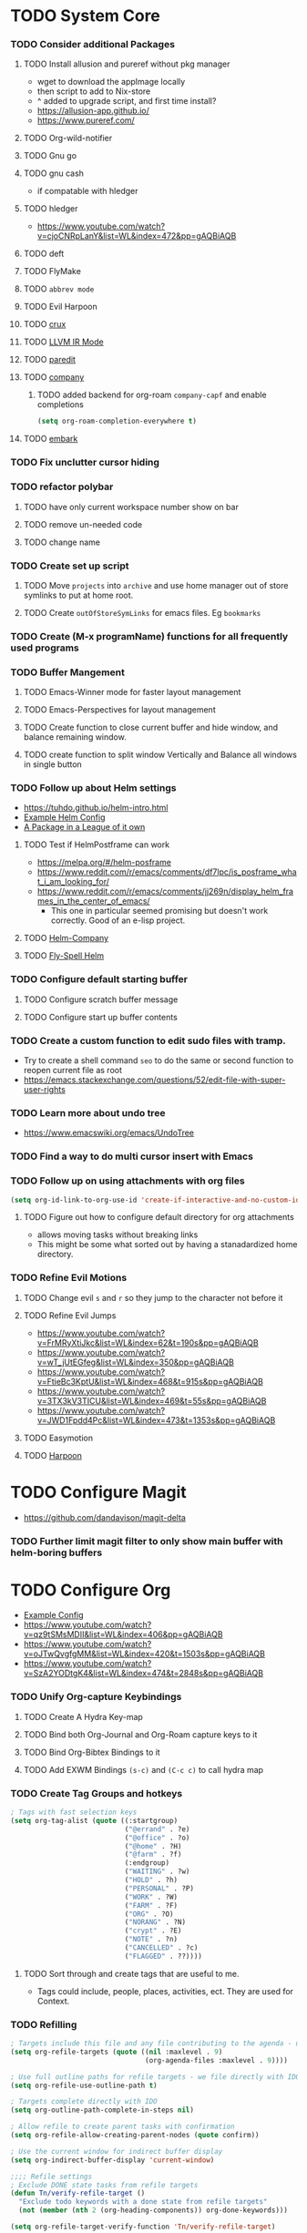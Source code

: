 * TODO System Core
*** TODO Consider additional Packages
***** TODO Install allusion and pureref without pkg manager
- wget to download the appImage locally
- then script to add to Nix-store
- ^ added to upgrade script, and first time install?
- https://allusion-app.github.io/
- https://www.pureref.com/
***** TODO Org-wild-notifier
***** TODO Gnu go
***** TODO gnu cash
- if compatable with hledger
***** TODO hledger
- https://www.youtube.com/watch?v=cjoCNRpLanY&list=WL&index=472&pp=gAQBiAQB
***** TODO deft
***** TODO FlyMake
***** TODO ~abbrev mode~
***** TODO Evil Harpoon
***** TODO [[https://github.com/bbatsov/crux][crux]]
***** TODO [[https://github.com/nverno/llvm-mode][LLVM IR Mode]]
***** TODO [[https://melpa.org/#/paredit][paredit]]
***** TODO [[https://melpa.org/#/company][company]]
********* TODO added backend for org-roam =company-capf= and enable completions

#+begin_src emacs-lisp
(setq org-roam-completion-everywhere t)
#+end_src
***** TODO [[https://github.com/oantolin/embark][embark]]
*** TODO Fix unclutter cursor hiding
*** TODO refactor polybar
***** TODO have only current workspace number show on bar
***** TODO remove un-needed code
***** TODO change name
*** TODO Create set up script
***** TODO Move ~projects~ into ~archive~ and use home manager out of store symlinks to put at home root.
***** TODO Create =outOfStoreSymLinks= for emacs files. Eg =bookmarks=
*** TODO Create (M-x programName) functions for all frequently used programs
*** TODO Buffer Mangement
***** TODO Emacs-Winner mode for faster layout management
***** TODO Emacs-Perspectives for layout management
***** TODO Create function to close current buffer and hide window, and balance remaining window.
***** TODO create function to split window Vertically and Balance all windows in single button
*** TODO Follow up about Helm settings
- https://tuhdo.github.io/helm-intro.html
- [[https://github.com/thierryvolpiatto/emacs-config/blob/main/init-helm.el][Example Helm Config]]
- [[https://tuhdo.github.io/helm-intro.html][A Package in a League of it own]]
***** TODO Test if HelmPostframe can work
- https://melpa.org/#/helm-posframe
- https://www.reddit.com/r/emacs/comments/df7lpc/is_posframe_what_i_am_looking_for/
- https://www.reddit.com/r/emacs/comments/jj269n/display_helm_frames_in_the_center_of_emacs/
  - This one in particular seemed promising but doesn't work correctly. Good of an e-lisp project.
***** TODO [[https://melpa.org/#/helm-company][Helm-Company]]
***** TODO [[https://melpa.org/#/flyspell-correct-helm][Fly-Spell Helm]]
*** TODO Configure default starting buffer
***** TODO Configure scratch buffer message
***** TODO Configure start up buffer contents
*** TODO Create a custom function to edit sudo files with tramp.
- Try to create a shell command =seo= to do the same or second function to reopen current file as root
- [[https://emacs.stackexchange.com/questions/52/edit-file-with-super-user-rights]]
*** TODO Learn more about undo tree
- https://www.emacswiki.org/emacs/UndoTree
*** TODO Find a way to do multi cursor insert with Emacs
*** TODO Follow up on using attachments with org files
#+begin_src emacs-lisp
(setq org-id-link-to-org-use-id 'create-if-interactive-and-no-custom-id)
#+end_src
***** TODO Figure out how to configure default directory for org attachments
- allows moving tasks without breaking links
- This might be some what sorted out by having a stanadardized home directory.
*** TODO Refine Evil Motions
***** TODO Change evil ~s~ and ~r~ so they jump to the character not before it
***** TODO Refine Evil Jumps
- https://www.youtube.com/watch?v=FrMRyXtiJkc&list=WL&index=62&t=190s&pp=gAQBiAQB
- https://www.youtube.com/watch?v=wT_jUtEGfeg&list=WL&index=350&pp=gAQBiAQB
- https://www.youtube.com/watch?v=FtieBc3KptU&list=WL&index=468&t=915s&pp=gAQBiAQB
- https://www.youtube.com/watch?v=3TX3kV3TICU&list=WL&index=469&t=55s&pp=gAQBiAQB
- https://www.youtube.com/watch?v=JWD1Fpdd4Pc&list=WL&index=473&t=1353s&pp=gAQBiAQB
***** TODO Easymotion
***** TODO [[https://github.com/otavioschwanck/harpoon.el][Harpoon]]
* TODO Configure Magit
- https://github.com/dandavison/magit-delta
*** TODO Further limit magit filter to only show main buffer with helm-boring buffers
* TODO Configure Org
- [[https://hugocisneros.com/org-config/][Example Config]]
- https://www.youtube.com/watch?v=qz9tSMsMDII&list=WL&index=406&pp=gAQBiAQB
- https://www.youtube.com/watch?v=oJTwQvgfgMM&list=WL&index=420&t=1503s&pp=gAQBiAQB
- https://www.youtube.com/watch?v=SzA2YODtgK4&list=WL&index=474&t=2848s&pp=gAQBiAQB
*** TODO Unify Org-capture Keybindings
***** TODO Create A Hydra Key-map
***** TODO Bind both Org-Journal and Org-Roam capture keys to it
***** TODO Bind Org-Bibtex Bindings to it
***** TODO Add EXWM Bindings =(s-c)= and =(C-c c)= to call hydra map
*** TODO Create Tag Groups and hotkeys
#+begin_src emacs-lisp
; Tags with fast selection keys
(setq org-tag-alist (quote ((:startgroup)
                            ("@errand" . ?e)
                            ("@office" . ?o)
                            ("@home" . ?H)
                            ("@farm" . ?f)
                            (:endgroup)
                            ("WAITING" . ?w)
                            ("HOLD" . ?h)
                            ("PERSONAL" . ?P)
                            ("WORK" . ?W)
                            ("FARM" . ?F)
                            ("ORG" . ?O)
                            ("NORANG" . ?N)
                            ("crypt" . ?E)
                            ("NOTE" . ?n)
                            ("CANCELLED" . ?c)
                            ("FLAGGED" . ??))))
#+end_src
**** TODO Sort through and create tags that are useful to me.
- Tags could include, people, places, activities, ect. They are used for Context.
*** TODO Refilling
#+begin_src emacs-lisp
; Targets include this file and any file contributing to the agenda - up to 9 levels deep
(setq org-refile-targets (quote ((nil :maxlevel . 9)
                                 (org-agenda-files :maxlevel . 9))))

; Use full outline paths for refile targets - we file directly with IDO
(setq org-refile-use-outline-path t)

; Targets complete directly with IDO
(setq org-outline-path-complete-in-steps nil)

; Allow refile to create parent tasks with confirmation
(setq org-refile-allow-creating-parent-nodes (quote confirm))

; Use the current window for indirect buffer display
(setq org-indirect-buffer-display 'current-window)

;;;; Refile settings
; Exclude DONE state tasks from refile targets
(defun Tn/verify-refile-target ()
  "Exclude todo keywords with a done state from refile targets"
  (not (member (nth 2 (org-heading-components)) org-done-keywords)))

(setq org-refile-target-verify-function 'Tn/verify-refile-target)
#+end_src
**** TODO Create evil normal mode map for org task
***** TODO Copy and Refile
****** TODO Confirm wether state changes are shared across all copies of a heading
******* TODO If not, create tag to exclude non current daily node todos from agenda
- I think I already have something done for this wich uses tags to mark roam node so be included. So I should only need to set something up to remove it form non active node.
***** TODO Confirm what ~org-indirect-buffer-display~ does.
*** TODO Clean up empty Clock Drawers
#+begin_src emacs-lisp
;; Remove empty LOGBOOK drawers on clock out
(defun Tn/remove-empty-drawer-on-clock-out ()
  (interactive)
  (save-excursion
    (beginning-of-line 0)
    (org-remove-empty-drawer-at "LOGBOOK" (point))))

(add-hook 'org-clock-out-hook 'Tn/remove-empty-drawer-on-clock-out 'append)
#+end_src
*** TODO Org capture settings
#+begin_src emacs-lisp
(setq org-directory "~/Grimoire")
(setq org-default-notes-file "~/git/org/refile.org")

;; Capture templates for: TODO tasks, Notes, appointments, phone calls, meetings, and org-protocol
(setq org-capture-templates
      (quote (("t" "todo" entry (file "~/git/org/refile.org")
               "* TODO %?\n%U\n%a\n" :clock-in t :clock-resume t)
              ("r" "respond" entry (file "~/git/org/refile.org")
               "* NEXT Respond to %:from on %:subject\nSCHEDULED: %t\n%U\n%a\n" :clock-in t :clock-resume t :immediate-finish t)
              ("n" "note" entry (file "~/git/org/refile.org")
               "* %? :NOTE:\n%U\n%a\n" :clock-in t :clock-resume t)
              ("j" "Journal" entry (file+datetree "~/git/org/diary.org")
               "* %?\n%U\n" :clock-in t :clock-resume t)
              ("w" "org-protocol" entry (file "~/git/org/refile.org")
               "* TODO Review %c\n%U\n" :immediate-finish t)
              ("m" "Meeting" entry (file "~/git/org/refile.org")
               "* MEETING with %? :MEETING:\n%U" :clock-in t :clock-resume t)
              ("p" "Phone call" entry (file "~/git/org/refile.org")
               "* PHONE %? :PHONE:\n%U" :clock-in t :clock-resume t)
              ("h" "Habit" entry (file "~/git/org/refile.org")
               "* NEXT %?\n%U\n%a\nSCHEDULED: %(format-time-string \"%<<%Y-%m-%d %a .+1d/3d>>\")\n:PROPERTIES:\n:STYLE: habit\n:REPEAT_TO_STATE: NEXT\n:END:\n"))))
#+end_src
**** TODO Decide if org-file is needed
**** TODO sort through capture templates to customize for my use
**** TODO Integrate current eating capture templates with this
***** TODO Possibly create a better template including tables for macros
*** TODO Enable Modules
#+begin_src emacs-lisp
; Enable habit tracking (and a bunch of other modules)
(setq org-modules (quote (org-bbdb
                          org-bibtex
                          org-crypt
                          org-gnus
                          org-id
                          org-info
                          org-jsinfo
                          org-habit
                          org-inlinetask
                          org-irc
                          org-mew
                          org-mhe
                          org-protocol
                          org-rmail
                          org-vm
                          org-wl
                          org-w3m)))
#+end_src
**** TODO Sort modules to find useful ones
*** TODO Org Babel Export
#+begin_src emacs-list
(setq org-ditaa-jar-path "~/git/org-mode/contrib/scripts/ditaa.jar")
(setq org-plantuml-jar-path "~/java/plantuml.jar")

(add-hook 'org-babel-after-execute-hook 'bh/display-inline-images 'append)

; Make babel results blocks lowercase
(setq org-babel-results-keyword "results")

(defun bh/display-inline-images ()
  (condition-case nil
      (org-display-inline-images)
    (error nil)))

(org-babel-do-load-languages
 (quote org-babel-load-languages)
 (quote ((emacs-lisp . t)
         (dot . t)
         (ditaa . t)
         (R . t)
         (python . t)
         (ruby . t)
         (gnuplot . t)
         (clojure . t)
         (sh . t)
         (ledger . t)
         (org . t)
         (plantuml . t)
         (latex . t))))

; Do not prompt to confirm evaluation
; This may be dangerous - make sure you understand the consequences
; of setting this -- see the docstring for details
(setq org-confirm-babel-evaluate nil)

; Use fundamental mode when editing plantuml blocks with C-c '
(add-to-list 'org-src-lang-modes (quote ("plantuml" . fundamental)))
#+end_src
**** TODO Update paths
**** TODO Update Namespaces
**** TODO Install system packages
***** TODO graphviz
- [[https://www.graphviz.org/docs/layouts/][Graphviz Manual]]
***** TODO PlantUML
***** TODO ~bluez~
*** TODO Add ledger language to org babel
*** TODO Figure out how to integrate with phone
**** TODO Figure out if this is needed.
#+begin_src emacs-lisp
;; Don't enable this because it breaks access to emacs from my Android phone
(setq org-startup-with-inline-images nil)
#+end_src
**** TODO Orgzly to access todos from phone
**** TODO Find a way to take voice notes and transcribe them into plain text
*** TODO Add Support for images in org-mode
- https://emacs.stackexchange.com/questions/42281/org-mode-is-it-possible-to-display-online-images
- https://github.com/abo-abo/org-download
- https://org-roam.discourse.group/t/is-there-a-solution-for-images-organization-in-org-roam/925
*** TODO Configure Org-Agenda
- https://redgreenrepeat.com/2021/04/09/org-mode-agenda-getting-started-scheduled-items-and-todos/
***** TODO Agenda Displays
#+begin_src emacs-lisp
;; Do not dim blocked tasks
(setq org-agenda-dim-blocked-tasks nil)

;; Compact the block agenda view
(setq org-agenda-compact-blocks t)

;; Custom agenda command definitions
(setq org-agenda-custom-commands
      (quote (("N" "Notes" tags "NOTE"
               ((org-agenda-overriding-header "Notes")
                (org-tags-match-list-sublevels t)))
              ("h" "Habits" tags-todo "STYLE=\"habit\""
               ((org-agenda-overriding-header "Habits")
                (org-agenda-sorting-strategy
                 '(todo-state-down effort-up category-keep))))
              (" " "Agenda"
               ((agenda "" nil)
                (tags "REFILE"
                      ((org-agenda-overriding-header "Tasks to Refile")
                       (org-tags-match-list-sublevels nil)))
                (tags-todo "-CANCELLED/!"
                           ((org-agenda-overriding-header "Stuck Projects")
                            (org-agenda-skip-function 'bh/skip-non-stuck-projects)
                            (org-agenda-sorting-strategy
                             '(category-keep))))
                (tags-todo "-HOLD-CANCELLED/!"
                           ((org-agenda-overriding-header "Projects")
                            (org-agenda-skip-function 'bh/skip-non-projects)
                            (org-tags-match-list-sublevels 'indented)
                            (org-agenda-sorting-strategy
                             '(category-keep))))
                (tags-todo "-CANCELLED/!NEXT"
                           ((org-agenda-overriding-header (concat "Project Next Tasks"
                                                                  (if bh/hide-scheduled-and-waiting-next-tasks
                                                                      ""
                                                                    " (including WAITING and SCHEDULED tasks)")))
                            (org-agenda-skip-function 'bh/skip-projects-and-habits-and-single-tasks)
                            (org-tags-match-list-sublevels t)
                            (org-agenda-todo-ignore-scheduled bh/hide-scheduled-and-waiting-next-tasks)
                            (org-agenda-todo-ignore-deadlines bh/hide-scheduled-and-waiting-next-tasks)
                            (org-agenda-todo-ignore-with-date bh/hide-scheduled-and-waiting-next-tasks)
                            (org-agenda-sorting-strategy
                             '(todo-state-down effort-up category-keep))))
                (tags-todo "-REFILE-CANCELLED-WAITING-HOLD/!"
                           ((org-agenda-overriding-header (concat "Project Subtasks"
                                                                  (if bh/hide-scheduled-and-waiting-next-tasks
                                                                      ""
                                                                    " (including WAITING and SCHEDULED tasks)")))
                            (org-agenda-skip-function 'bh/skip-non-project-tasks)
                            (org-agenda-todo-ignore-scheduled bh/hide-scheduled-and-waiting-next-tasks)
                            (org-agenda-todo-ignore-deadlines bh/hide-scheduled-and-waiting-next-tasks)
                            (org-agenda-todo-ignore-with-date bh/hide-scheduled-and-waiting-next-tasks)
                            (org-agenda-sorting-strategy
                             '(category-keep))))
                (tags-todo "-REFILE-CANCELLED-WAITING-HOLD/!"
                           ((org-agenda-overriding-header (concat "Standalone Tasks"
                                                                  (if bh/hide-scheduled-and-waiting-next-tasks
                                                                      ""
                                                                    " (including WAITING and SCHEDULED tasks)")))
                            (org-agenda-skip-function 'bh/skip-project-tasks)
                            (org-agenda-todo-ignore-scheduled bh/hide-scheduled-and-waiting-next-tasks)
                            (org-agenda-todo-ignore-deadlines bh/hide-scheduled-and-waiting-next-tasks)
                            (org-agenda-todo-ignore-with-date bh/hide-scheduled-and-waiting-next-tasks)
                            (org-agenda-sorting-strategy
                             '(category-keep))))
                (tags-todo "-CANCELLED+WAITING|HOLD/!"
                           ((org-agenda-overriding-header (concat "Waiting and Postponed Tasks"
                                                                  (if bh/hide-scheduled-and-waiting-next-tasks
                                                                      ""
                                                                    " (including WAITING and SCHEDULED tasks)")))
                            (org-agenda-skip-function 'bh/skip-non-tasks)
                            (org-tags-match-list-sublevels nil)
                            (org-agenda-todo-ignore-scheduled bh/hide-scheduled-and-waiting-next-tasks)
                            (org-agenda-todo-ignore-deadlines bh/hide-scheduled-and-waiting-next-tasks)))
                (tags "-REFILE/"
                      ((org-agenda-overriding-header "Tasks to Archive")
                       (org-agenda-skip-function 'bh/skip-non-archivable-tasks)
                       (org-tags-match-list-sublevels nil))))
               nil))))
#+end_src
******* TODO Update this to match custom templates
******* TODO update function namespaces
***** TODO Agenda Filtering Based on tags
#+begin_src emacs-lisp
(defun bh/org-auto-exclude-function (tag)
  "Automatic task exclusion in the agenda with / RET"
  (and (cond
        ((string= tag "hold")
         t)
        ((string= tag "farm")
         t))
       (concat "-" tag)))

(setq org-agenda-auto-exclude-function 'bh/org-auto-exclude-function)
#+end_src
******* TODO Replace ~farm~ with one or more custom tags to be selectively excluded from org agenda
***** TODO Org Clocking
#+begin_src emacs-lisp
;; Resume clocking task when emacs is restarted
(org-clock-persistence-insinuate)
;;
;; Show lot of clocking history so it's easy to pick items off the C-F11 list
(setq org-clock-history-length 23)
;; Resume clocking task on clock-in if the clock is open
(setq org-clock-in-resume t)
;; Change tasks to NEXT when clocking in
(setq org-clock-in-switch-to-state 'bh/clock-in-to-next)
;; Separate drawers for clocking and logs
(setq org-drawers (quote ("PROPERTIES" "LOGBOOK")))
;; Save clock data and state changes and notes in the LOGBOOK drawer
(setq org-clock-into-drawer t)
;; Sometimes I change tasks I'm clocking quickly - this removes clocked tasks with 0:00 duration
(setq org-clock-out-remove-zero-time-clocks t)
;; Clock out when moving task to a done state
(setq org-clock-out-when-done t)
;; Save the running clock and all clock history when exiting Emacs, load it on startup
(setq org-clock-persist t)
;; Do not prompt to resume an active clock
(setq org-clock-persist-query-resume nil)
;; Enable auto clock resolution for finding open clocks
(setq org-clock-auto-clock-resolution (quote when-no-clock-is-running))
;; Include current clocking task in clock reports
(setq org-clock-report-include-clocking-task t)

(setq bh/keep-clock-running nil)

;; Change this to Active
(defun bh/clock-in-to-next (kw)
  "Switch a task from TODO to NEXT when clocking in.
Skips capture tasks, projects, and subprojects.
Switch projects and subprojects from NEXT back to TODO"
  (when (not (and (boundp 'org-capture-mode) org-capture-mode))
    (cond
     ((and (member (org-get-todo-state) (list "TODO"))
           (bh/is-task-p))
      "NEXT")
     ((and (member (org-get-todo-state) (list "NEXT"))
           (bh/is-project-p))
      "TODO"))))

(defun bh/find-project-task ()
  "Move point to the parent (project) task if any"
  (save-restriction
    (widen)
    (let ((parent-task (save-excursion (org-back-to-heading 'invisible-ok) (point))))
      (while (org-up-heading-safe)
        (when (member (nth 2 (org-heading-components)) org-todo-keywords-1)
          (setq parent-task (point))))
      (goto-char parent-task)
      parent-task)))

(defun bh/punch-in (arg)
  "Start continuous clocking and set the default task to the
selected task.  If no task is selected set the Organization task
as the default task."
  (interactive "p")
  (setq bh/keep-clock-running t)
  (if (equal major-mode 'org-agenda-mode)
      ;;
      ;; We're in the agenda
      ;;
      (let* ((marker (org-get-at-bol 'org-hd-marker))
             (tags (org-with-point-at marker (org-get-tags-at))))
        (if (and (eq arg 4) tags)
            (org-agenda-clock-in '(16))
          (bh/clock-in-organization-task-as-default)))
    ;;
    ;; We are not in the agenda
    ;;
    (save-restriction
      (widen)
      ; Find the tags on the current task
      (if (and (equal major-mode 'org-mode) (not (org-before-first-heading-p)) (eq arg 4))
          (org-clock-in '(16))
        (bh/clock-in-organization-task-as-default)))))

(defun bh/punch-out ()
  (interactive)
  (setq bh/keep-clock-running nil)
  (when (org-clock-is-active)
    (org-clock-out))
  (org-agenda-remove-restriction-lock))

(defun bh/clock-in-default-task ()
  (save-excursion
    (org-with-point-at org-clock-default-task
      (org-clock-in))))

(defun bh/clock-in-parent-task ()
  "Move point to the parent (project) task if any and clock in"
  (let ((parent-task))
    (save-excursion
      (save-restriction
        (widen)
        (while (and (not parent-task) (org-up-heading-safe))
          (when (member (nth 2 (org-heading-components)) org-todo-keywords-1)
            (setq parent-task (point))))
        (if parent-task
            (org-with-point-at parent-task
              (org-clock-in))
          (when bh/keep-clock-running
            (bh/clock-in-default-task)))))))

(defvar bh/organization-task-id "eb155a82-92b2-4f25-a3c6-0304591af2f9")

(defun bh/clock-in-organization-task-as-default ()
  (interactive)
  (org-with-point-at (org-id-find bh/organization-task-id 'marker)
    (org-clock-in '(16))))

(defun bh/clock-out-maybe ()
  (when (and bh/keep-clock-running
             (not org-clock-clocking-in)
             (marker-buffer org-clock-default-task)
             (not org-clock-resolving-clocks-due-to-idleness))
    (bh/clock-in-parent-task)))

(add-hook 'org-clock-out-hook 'bh/clock-out-maybe 'append)
#+end_src
***** TODO Fix Namespaces
#+begin_src emacs-lisp
(require 'org-id)
(defun bh/clock-in-task-by-id (id)
  "Clock in a task by id"
  (org-with-point-at (org-id-find id 'marker)
    (org-clock-in nil)))

(defun bh/clock-in-last-task (arg)
  "Clock in the interrupted task if there is one
Skip the default task and get the next one.
A prefix arg forces clock in of the default task."
  (interactive "p")
  (let ((clock-in-to-task
         (cond
          ((eq arg 4) org-clock-default-task)
          ((and (org-clock-is-active)
                (equal org-clock-default-task (cadr org-clock-history)))
           (caddr org-clock-history))
          ((org-clock-is-active) (cadr org-clock-history))
          ((equal org-clock-default-task (car org-clock-history)) (cadr org-clock-history))
          (t (car org-clock-history)))))
    (widen)
    (org-with-point-at clock-in-to-task
      (org-clock-in nil))))
#+end_src
******* TODO Find out if clock in id is usefull
******* TODO Fix Namespaces
******* TODO Create ~(s-t)~ time tracking hydra?
***** TODO Log Time in discrete minute intervals
#+begin_src emacs-lisp
(setq org-time-stamp-rounding-minutes (quote (1 1)))
#+end_src
***** TODO Log time consistency check
#+begin_src emacs-lisp
(setq org-agenda-clock-consistency-checks
      (quote (:max-duration "4:00"
              :min-duration 0
              :max-gap 0
              :gap-ok-around ("4:00"))))
#+end_src
***** TODO Confirm what the 4:00 setting does
***** TODO Configure Org Clock monthly Report
#+begin_src emacs-lisp
;; Agenda clock report parameters
(setq org-agenda-clockreport-parameter-plist
      (quote (:link t :maxlevel 5 :fileskip0 t :compact t :narrow 80)))
;; Agenda log mode items to display (closed and state changes by default)
(setq org-agenda-log-mode-items (quote (closed state)))
#+end_src
***** TODO Incorporate this into a GTD style /monthly review/
***** TODO Log time in hours only
#+begin_src emacs-lisp
(setq org-time-clocksum-format
      '(:hours "%d" :require-hours t :minutes ":%02d" :require-minutes t))
#+end_src

***** TODO Configure agenda / diary integration
#+begin_src emacs-lisp
(setq org-agenda-include-diary nil)
(setq org-agenda-diary-file "~/git/org/diary.org")
(setq org-agenda-insert-diary-extract-time t)
#+end_src
***** TODO Decide how to use diary.
***** TODO update path
***** TODO Agenda Sorting
#+begin_src emacs-lisp
;; Show all future entries for repeating tasks
(setq org-agenda-repeating-timestamp-show-all t)

;; Show all agenda dates - even if they are empty
(setq org-agenda-show-all-dates t)

;; Sorting order for tasks on the agenda
(setq org-agenda-sorting-strategy
      (quote ((agenda habit-down time-up user-defined-up effort-up category-keep)
              (todo category-up effort-up)
              (tags category-up effort-up)
              (search category-up))))

;; Start the weekly agenda on Monday
(setq org-agenda-start-on-weekday 1)

;; Enable display of the time grid so we can see the marker for the current time
(setq org-agenda-time-grid (quote ((daily today remove-match)
                                   #("----------------" 0 16 (org-heading t))
                                   (0900 1100 1300 1500 1700))))

;; Display tags farther right
(setq org-agenda-tags-column -102)

;;
;; Agenda sorting functions
;;
(setq org-agenda-cmp-user-defined 'bh/agenda-sort)

(defun bh/agenda-sort (a b)
  "Sorting strategy for agenda items.
Late deadlines first, then scheduled, then non-late deadlines"
  (let (result num-a num-b)
    (cond
     ; time specific items are already sorted first by org-agenda-sorting-strategy

     ; non-deadline and non-scheduled items next
     ((bh/agenda-sort-test 'bh/is-not-scheduled-or-deadline a b))

     ; deadlines for today next
     ((bh/agenda-sort-test 'bh/is-due-deadline a b))

     ; late deadlines next
     ((bh/agenda-sort-test-num 'bh/is-late-deadline '> a b))

     ; scheduled items for today next
     ((bh/agenda-sort-test 'bh/is-scheduled-today a b))

     ; late scheduled items next
     ((bh/agenda-sort-test-num 'bh/is-scheduled-late '> a b))

     ; pending deadlines last
     ((bh/agenda-sort-test-num 'bh/is-pending-deadline '< a b))

     ; finally default to unsorted
     (t (setq result nil)))
    result))

(defmacro bh/agenda-sort-test (fn a b)
  "Test for agenda sort"
  `(cond
    ; if both match leave them unsorted
    ((and (apply ,fn (list ,a))
          (apply ,fn (list ,b)))
     (setq result nil))
    ; if a matches put a first
    ((apply ,fn (list ,a))
     (setq result -1))
    ; otherwise if b matches put b first
    ((apply ,fn (list ,b))
     (setq result 1))
    ; if none match leave them unsorted
    (t nil)))

(defmacro bh/agenda-sort-test-num (fn compfn a b)
  `(cond
    ((apply ,fn (list ,a))
     (setq num-a (string-to-number (match-string 1 ,a)))
     (if (apply ,fn (list ,b))
         (progn
           (setq num-b (string-to-number (match-string 1 ,b)))
           (setq result (if (apply ,compfn (list num-a num-b))
                            -1
                          1)))
       (setq result -1)))
    ((apply ,fn (list ,b))
     (setq result 1))
    (t nil)))

(defun bh/is-not-scheduled-or-deadline (date-str)
  (and (not (bh/is-deadline date-str))
       (not (bh/is-scheduled date-str))))

(defun bh/is-due-deadline (date-str)
  (string-match "Deadline:" date-str))

(defun bh/is-late-deadline (date-str)
  (string-match "\\([0-9]*\\) d\. ago:" date-str))

(defun bh/is-pending-deadline (date-str)
  (string-match "In \\([^-]*\\)d\.:" date-str))

(defun bh/is-deadline (date-str)
  (or (bh/is-due-deadline date-str)
      (bh/is-late-deadline date-str)
      (bh/is-pending-deadline date-str)))

(defun bh/is-scheduled (date-str)
  (or (bh/is-scheduled-today date-str)
      (bh/is-scheduled-late date-str)))

(defun bh/is-scheduled-today (date-str)
  (string-match "Scheduled:" date-str))

(defun bh/is-scheduled-late (date-str)
  (string-match "Sched\.\\(.*\\)x:" date-str))
#+end_src
***** TODO test each to see if any are useful
***** TODO enable opening multiple agendas together
#+begin_src emacs-lisp
;; Use sticky agenda's so they persist
(setq org-agenda-sticky t)
#+end_src
***** TODO Only display tasks due within 30 days
#+begin_src emacs-lisp
(setq org-deadline-warning-days 30)
#+end_src
***** TODO Recurring tasks can be configured to only appear on the specific day with the timerstamp
#+begin_src emacs-lisp
 DEADLINE: <2009-07-01 Wed +1m -0d>
#+end_src
***** TODO Time Logging Settings
#+begin_src emacs-lisp
(setq org-log-done (quote time))
(setq org-log-into-drawer t)
(setq org-log-state-notes-insert-after-drawers nil)
#+end_src
***** TODO Configure Org habit display
#+begin_src emacs-lisp
; position the habit graph on the agenda to the right of the default
(setq org-habit-graph-column 50)

(run-at-time "05:00" 86400 '(lambda () (setq org-habit-show-habits t)))
#+end_src
***** TODO figure out how to use ~run-at-time~ for other stuff
***** TODO Configure agenda display.
#+begin_src emacs-lisp
(setq org-agenda-persistent-filter t)

(setq org-tags-match-list-sublevels t)

(setq org-agenda-skip-additional-timestamps-same-entry t)
#+end_src
***** TODO check if tag sublevel is usefull
***** TODO Consider auto resetting filters daily
***** TODO [[https://protesilaos.com/codelog/2021-12-09-emacs-org-block-agenda/][Example Org Agenda Config]]
***** TODO Automatically convert ~next~ tasks to projects
#+begin_src emacs-lisp
(defun bh/mark-next-parent-tasks-todo ()
  "Visit each parent task and change NEXT states to TODO"
  (let ((mystate (or (and (fboundp 'org-state)
                          state)
                     (nth 2 (org-heading-components)))))
    (when mystate
      (save-excursion
        (while (org-up-heading-safe)
          (when (member (nth 2 (org-heading-components)) (list "NEXT"))
            (org-todo "TODO")))))))

(add-hook 'org-after-todo-state-change-hook 'bh/mark-next-parent-tasks-todo 'append)
(add-hook 'org-clock-in-hook 'bh/mark-next-parent-tasks-todo 'append)
#+end_src
***** TODO Update namespaces
***** TODO Enable ~C-c C-s~ to schedule time in addition to date
***** TODO Emacs Diary
- Use the diary file to track recurring events that are permanent and fixed.
  - Holidays
  - Birthdays
  - Paydays
  - ect
***** TODO Org-Super Agenda
***** TODO Follow up on this once I have more experience with agenda
- https://github.com/alphapapa/org-super-agenda
***** TODO Use emacs dairy long term recurring tasks?
***** TODO Integrate agenda with google calendar
*** TODO Configure Project Management
#+begin_src emacs-lisp
(defun bh/is-project-p ()
  "Any task with a todo keyword subtask"
  (save-restriction
    (widen)
    (let ((has-subtask)
          (subtree-end (save-excursion (org-end-of-subtree t)))
          (is-a-task (member (nth 2 (org-heading-components)) org-todo-keywords-1)))
      (save-excursion
        (forward-line 1)
        (while (and (not has-subtask)
                    (< (point) subtree-end)
                    (re-search-forward "^\*+ " subtree-end t))
          (when (member (org-get-todo-state) org-todo-keywords-1)
            (setq has-subtask t))))
      (and is-a-task has-subtask))))

(defun bh/is-project-subtree-p ()
  "Any task with a todo keyword that is in a project subtree.
Callers of this function already widen the buffer view."
  (let ((task (save-excursion (org-back-to-heading 'invisible-ok)
                              (point))))
    (save-excursion
      (bh/find-project-task)
      (if (equal (point) task)
          nil
        t))))

(defun bh/is-task-p ()
  "Any task with a todo keyword and no subtask"
  (save-restriction
    (widen)
    (let ((has-subtask)
          (subtree-end (save-excursion (org-end-of-subtree t)))
          (is-a-task (member (nth 2 (org-heading-components)) org-todo-keywords-1)))
      (save-excursion
        (forward-line 1)
        (while (and (not has-subtask)
                    (< (point) subtree-end)
                    (re-search-forward "^\*+ " subtree-end t))
          (when (member (org-get-todo-state) org-todo-keywords-1)
            (setq has-subtask t))))
      (and is-a-task (not has-subtask)))))

(defun bh/is-subproject-p ()
  "Any task which is a subtask of another project"
  (let ((is-subproject)
        (is-a-task (member (nth 2 (org-heading-components)) org-todo-keywords-1)))
    (save-excursion
      (while (and (not is-subproject) (org-up-heading-safe))
        (when (member (nth 2 (org-heading-components)) org-todo-keywords-1)
          (setq is-subproject t))))
    (and is-a-task is-subproject)))

(defun bh/list-sublevels-for-projects-indented ()
  "Set org-tags-match-list-sublevels so when restricted to a subtree we list all subtasks.
  This is normally used by skipping functions where this variable is already local to the agenda."
  (if (marker-buffer org-agenda-restrict-begin)
      (setq org-tags-match-list-sublevels 'indented)
    (setq org-tags-match-list-sublevels nil))
  nil)

(defun bh/list-sublevels-for-projects ()
  "Set org-tags-match-list-sublevels so when restricted to a subtree we list all subtasks.
  This is normally used by skipping functions where this variable is already local to the agenda."
  (if (marker-buffer org-agenda-restrict-begin)
      (setq org-tags-match-list-sublevels t)
    (setq org-tags-match-list-sublevels nil))
  nil)

(defvar bh/hide-scheduled-and-waiting-next-tasks t)

(defun bh/toggle-next-task-display ()
  (interactive)
  (setq bh/hide-scheduled-and-waiting-next-tasks (not bh/hide-scheduled-and-waiting-next-tasks))
  (when  (equal major-mode 'org-agenda-mode)
    (org-agenda-redo))
  (message "%s WAITING and SCHEDULED NEXT Tasks" (if bh/hide-scheduled-and-waiting-next-tasks "Hide" "Show")))

(defun bh/skip-stuck-projects ()
  "Skip trees that are not stuck projects"
  (save-restriction
    (widen)
    (let ((next-headline (save-excursion (or (outline-next-heading) (point-max)))))
      (if (bh/is-project-p)
          (let* ((subtree-end (save-excursion (org-end-of-subtree t)))
                 (has-next ))
            (save-excursion
              (forward-line 1)
              (while (and (not has-next) (< (point) subtree-end) (re-search-forward "^\\*+ NEXT " subtree-end t))
                (unless (member "WAITING" (org-get-tags-at))
                  (setq has-next t))))
            (if has-next
                nil
              next-headline)) ; a stuck project, has subtasks but no next task
        nil))))

(defun bh/skip-non-stuck-projects ()
  "Skip trees that are not stuck projects"
  ;; (bh/list-sublevels-for-projects-indented)
  (save-restriction
    (widen)
    (let ((next-headline (save-excursion (or (outline-next-heading) (point-max)))))
      (if (bh/is-project-p)
          (let* ((subtree-end (save-excursion (org-end-of-subtree t)))
                 (has-next ))
            (save-excursion
              (forward-line 1)
              (while (and (not has-next) (< (point) subtree-end) (re-search-forward "^\\*+ NEXT " subtree-end t))
                (unless (member "WAITING" (org-get-tags-at))
                  (setq has-next t))))
            (if has-next
                next-headline
              nil)) ; a stuck project, has subtasks but no next task
        next-headline))))

(defun bh/skip-non-projects ()
  "Skip trees that are not projects"
  ;; (bh/list-sublevels-for-projects-indented)
  (if (save-excursion (bh/skip-non-stuck-projects))
      (save-restriction
        (widen)
        (let ((subtree-end (save-excursion (org-end-of-subtree t))))
          (cond
           ((bh/is-project-p)
            nil)
           ((and (bh/is-project-subtree-p) (not (bh/is-task-p)))
            nil)
           (t
            subtree-end))))
    (save-excursion (org-end-of-subtree t))))

(defun bh/skip-non-tasks ()
  "Show non-project tasks.
Skip project and sub-project tasks, habits, and project related tasks."
  (save-restriction
    (widen)
    (let ((next-headline (save-excursion (or (outline-next-heading) (point-max)))))
      (cond
       ((bh/is-task-p)
        nil)
       (t
        next-headline)))))

(defun bh/skip-project-trees-and-habits ()
  "Skip trees that are projects"
  (save-restriction
    (widen)
    (let ((subtree-end (save-excursion (org-end-of-subtree t))))
      (cond
       ((bh/is-project-p)
        subtree-end)
       ((org-is-habit-p)
        subtree-end)
       (t
        nil)))))

(defun bh/skip-projects-and-habits-and-single-tasks ()
  "Skip trees that are projects, tasks that are habits, single non-project tasks"
  (save-restriction
    (widen)
    (let ((next-headline (save-excursion (or (outline-next-heading) (point-max)))))
      (cond
       ((org-is-habit-p)
        next-headline)
       ((and bh/hide-scheduled-and-waiting-next-tasks
             (member "WAITING" (org-get-tags-at)))
        next-headline)
       ((bh/is-project-p)
        next-headline)
       ((and (bh/is-task-p) (not (bh/is-project-subtree-p)))
        next-headline)
       (t
        nil)))))

(defun bh/skip-project-tasks-maybe ()
  "Show tasks related to the current restriction.
When restricted to a project, skip project and sub project tasks, habits, NEXT tasks, and loose tasks.
When not restricted, skip project and sub-project tasks, habits, and project related tasks."
  (save-restriction
    (widen)
    (let* ((subtree-end (save-excursion (org-end-of-subtree t)))
           (next-headline (save-excursion (or (outline-next-heading) (point-max))))
           (limit-to-project (marker-buffer org-agenda-restrict-begin)))
      (cond
       ((bh/is-project-p)
        next-headline)
       ((org-is-habit-p)
        subtree-end)
       ((and (not limit-to-project)
             (bh/is-project-subtree-p))
        subtree-end)
       ((and limit-to-project
             (bh/is-project-subtree-p)
             (member (org-get-todo-state) (list "NEXT")))
        subtree-end)
       (t
        nil)))))

(defun bh/skip-project-tasks ()
  "Show non-project tasks.
Skip project and sub-project tasks, habits, and project related tasks."
  (save-restriction
    (widen)
    (let* ((subtree-end (save-excursion (org-end-of-subtree t))))
      (cond
       ((bh/is-project-p)
        subtree-end)
       ((org-is-habit-p)
        subtree-end)
       ((bh/is-project-subtree-p)
        subtree-end)
       (t
        nil)))))

(defun bh/skip-non-project-tasks ()
  "Show project tasks.
Skip project and sub-project tasks, habits, and loose non-project tasks."
  (save-restriction
    (widen)
    (let* ((subtree-end (save-excursion (org-end-of-subtree t)))
           (next-headline (save-excursion (or (outline-next-heading) (point-max)))))
      (cond
       ((bh/is-project-p)
        next-headline)
       ((org-is-habit-p)
        subtree-end)
       ((and (bh/is-project-subtree-p)
             (member (org-get-todo-state) (list "NEXT")))
        subtree-end)
       ((not (bh/is-project-subtree-p))
        subtree-end)
       (t
        nil)))))

(defun bh/skip-projects-and-habits ()
  "Skip trees that are projects and tasks that are habits"
  (save-restriction
    (widen)
    (let ((subtree-end (save-excursion (org-end-of-subtree t))))
      (cond
       ((bh/is-project-p)
        subtree-end)
       ((org-is-habit-p)
        subtree-end)
       (t
        nil)))))

(defun bh/skip-non-subprojects ()
  "Skip trees that are not projects"
  (let ((next-headline (save-excursion (outline-next-heading))))
    (if (bh/is-subproject-p)
        nil
      next-headline)))
#+end_src
***** TODO Fix NameSpaces
***** TODO Confirm what each function does.
***** TODO Integrate with projectile
***** TODO Configure Org Mode Stuck Projects
#+begin_src emacs-lisp
(setq org-stuck-projects (quote ("" nil nil "")))
#+end_src
*** TODO Archiving
#+begin_src emacs-lisp
(setq org-archive-mark-done nil)
(setq org-archive-location "%s_archive::* Archived Tasks")

(defun Tn/skip-non-archivable-tasks ()
  "Skip trees that are not available for archiving"
  (save-restriction
    (widen)
    ;; Consider only tasks with done todo headings as archivable candidates
    (let ((next-headline (save-excursion (or (outline-next-heading) (point-max))))
          (subtree-end (save-excursion (org-end-of-subtree t))))
      (if (member (org-get-todo-state) org-todo-keywords-1)
          (if (member (org-get-todo-state) org-done-keywords)
              (let* ((daynr (string-to-int (format-time-string "%d" (current-time))))
                     (a-month-ago (* 60 60 24 (+ daynr 1)))
                     (last-month (format-time-string "%Y-%m-" (time-subtract (current-time) (seconds-to-time a-month-ago))))
                     (this-month (format-time-string "%Y-%m-" (current-time)))
                     (subtree-is-current (save-excursion
                                           (forward-line 1)
                                           (and (< (point) subtree-end)
                                                (re-search-forward (concat last-month "\\|" this-month) subtree-end t)))))
                (if subtree-is-current
                    subtree-end ; Has a date in this month or last month, skip it
                  nil))  ; available to archive
            (or subtree-end (point-max)))
        next-headline))))
#+end_src
**** TODO Confirm use case
**** TODO update target sub heading
*** TODO Org Flash Cards
- https://www.reddit.com/r/emacs/comments/i0n100/is_there_a_way_to_transform_orgroam_files_to_anki/
- org fc
*** TODO [[https://github.com/nobiot/org-transclusion#original-idea-by-john-kitchin][Org Transclusion]]
* TODO Configure Org / Emacs Integrations
*** TODO LaTeX
*** TODO Graphviz
*** TODO Visidata
- https://www.visidata.org/docs/customize/
***** TODO Create emacs (M-x visidata) function to open visidata directly
***** TODO Add Vi movement Keys
***** TODO Create Basic theme
*** TODO hugo
- [[https://willschenk.com/howto/2019/using_org_mode_in_hugo/][Using Hugo with Org Mode]]
*** TODO Use Google Calendar notifications for appointment reminders
*** TODO exorcism (programming tutorial)
*** TODO bluetooth manager using [[https://github.com/emacsmirror/bluetooth][bluetooth.el]]
*** TODO Improve Firefox integration
*** TODO integrate tridactyl and emacs exwm-firefox-evil
- [[https://codeberg.org/emacs-weirdware/exwm-firefox/src/branch/main/exwm-firefox.el][EXWM FireFox]]
- [[https://github.com/walseb/exwm-firefox-core][exwm firefox core]]
*** TODO increase default text size of tridactyl windows
*** TODO [[https://www.reddit.com/r/archlinux/][change default tridactyl search engine]]
*** TODO create hot key to open bookmarks manager
*** TODO create hot key to open current page in eww
*** TODO rebind tridactyl tab to space
*** TODO configure RES and youtube keybindings
*** TODO Helm-FireFox
*** TODO enable arrow keys in buffer list
*** TODO rebind =b= to show all tabs in all windows =(B)=.
*** TODO create keybinding to open favorites list
*** TODO Integrate Google Drive with Emacs
- https://emacsnotes.wordpress.com/2018/07/08/your-google-drive-now-within-your-emacs/
*** TODO Emacs Communication Suite
*** TODO Polybar Notifications
- https://www.youtube.com/watch?v=usCfMstCZ7E&list=WL&index=353&t=790s&pp=gAQBiAQB
*** TODO Emacs Email Client
*** TODO WeeChat or similar
***** TODO Discord
***** TODO Matrix
***** TODO Slack
***** TODO Mastadon?
- [[https://blog.nawaz.org/posts/2022/Dec/rendering-latex-formulae-in-mastodonel/][Adding LaTeX to Mastadon]]
***** TODO Reddit?
***** TODO Tumbler?
***** TODO HootSuite (just curious)
*** TODO Integrate Other communications programs with emacs
***** TODO Email
***** TODO Google Voice via Email
***** TODO Twitter (?)
***** TODO Mastadon
***** TODO Tumbler (?)
***** TODO Reddit : https://www.reddit.com/r/emacs/comments/eaf2r0/how_i_use_reddit_from_inside_emacs/
***** Discord
***** TODO Integrate Discord with Emacs
***** Wee Chat
***** TODO Compare Weechat with other graphical clients
***** TODO Integrate IRC / Matrix with Emacs
*** TODO Integrate Contact lists using BBDB
- https://www.jwz.org/bbdb/
#+begin_src emacs-lisp
;; Capture templates for: TODO tasks, Notes, appointments, phone calls, and org-protocol
(setq org-capture-templates
      (quote (...
              ("p" "Phone call" entry (file "~/git/org/refile.org")
               "* PHONE %? :PHONE:\n%U" :clock-in t :clock-resume t)
              ...)))

(require 'bbdb)
(require 'bbdb-com)

(global-set-key (kbd "<f9> p") 'bh/phone-call)

;;
;; Phone capture template handling with BBDB lookup
;; Adapted from code by Gregory J. Grubbs
(defun bh/phone-call ()
  "Return name and company info for caller from bbdb lookup"
  (interactive)
  (let* (name rec caller)
    (setq name (completing-read "Who is calling? "
                                (bbdb-hashtable)
                                'bbdb-completion-predicate
                                'confirm))
    (when (> (length name) 0)
      ; Something was supplied - look it up in bbdb
      (setq rec
            (or (first
                 (or (bbdb-search (bbdb-records) name nil nil)
                     (bbdb-search (bbdb-records) nil name nil)))
                name)))

    ; Build the bbdb link if we have a bbdb record, otherwise just return the name
    (setq caller (cond ((and rec (vectorp rec))
                        (let ((name (bbdb-record-name rec))
                              (company (bbdb-record-company rec)))
                          (concat "[[bbdb:"
                                  name "]["
                                  name "]]"
                                  (when company
                                    (concat " - " company)))))
                       (rec)
                       (t "NameOfCaller")))
    (insert caller)))
#+end_src
* TODO Manage Secrets
*** TODO encrypt files with Git crypt
- https://github.com/AGWA/git-crypt
*** TODO encrypt headings with org crypt
#+begin_src emacs-lisp
(require 'org-crypt)
; Encrypt all entries before saving
(org-crypt-use-before-save-magic)
(setq org-tags-exclude-from-inheritance (quote ("crypt")))
; GPG key to use for encryption
(setq org-crypt-key "F0B66B40")

(setq org-crypt-disable-auto-save nil)
#+end_src
- https://orgmode.org/manual/Org-Crypt.html
**** TODO Check on ~org-crypt-key~
*** TODO manage system secrets using nix-sops
- https://bmcgee.ie/posts/2022/11/getting-nixos-to-keep-a-secret/
- https://github.com/Mic92/sops-nix
* TODO Create Note taking workflow
 [[https://jonhanabennett.github.io/blog/2019/05/29/writing-academic-papers-with-org-mode/][Writing Academic Papers in Org Mode]]
 [[https://karinks.com/software/latex-input-for-impatient-scholars/][Latex for Impatient Scolars]]
 [[https://casl.dev/post/lecture-notes-1/][Latex + Vim Notes]]
 https://www.youtube.com/watch?v=4-YqqGGIkHg&list=WL&index=87&pp=gAQBiAQB (and other videos on channel)
 https://www.youtube.com/watch?v=wB89lJs5A3s&list=WL&index=244&pp=gAQBiAQB
 https://www.youtube.com/watch?v=njibNuFQwjw&list=WL&index=245&t=605s&pp=gAQBiAQB
 https://www.youtube.com/watch?v=5Q9435eIOVI&list=WL&index=265&t=296s&pp=gAQBiAQB
 https://www.youtube.com/watch?v=bTbiC6SamT4&list=WL&index=279&pp=gAQBiAQB
 https://www.youtube.com/watch?v=Bpmkeh4D98s&list=WL&index=470&t=1646s&pp=gAQBiAQB
*** TODO Single large notes file
 Integrate witRoam. By either the main file being indexed, or the top level headlines being Indexed.
*** TODO Insight based / zettles
* TODO Create Knowledge Management Workflow
 https://zk.zeel.page/examples
 https://www.mtalnodes.com/taking-raw-notes-is-useless
 https://whhoncom/posts/para-org-mode/
 https://www.bldingasecondbrain.com/
[[https://lucidmanager.org/tags/emacs/][Literature Management System]]
 [[https://wwweddit.com/r/emacs/comments/10hm92r/emacs_and_knowledge_management_for_scientists/][Knowledge management for scientists]]
 [[https://jetokuan.github.io/org-roam-guide/][Taking notes with org roam]]
 [[https://tony-zorman.com/posts/my-phd-workflow.html][PhD Workflow]]
 [[https://blog.jethro.dev/posts/how_to_take_smart_notes_org/][How to take smart notes with Org Mode]]
 [[https://rgoswami.me/posts/org-note-workflow/][Org Mode Note Workflow]]
*** TODO Capture Information from Web
 https://githucom/abo-abo/orca
 https://github.com/ArchiveBox/ArchiveBox
 https://www.youtube.com/watch?v=eaZUZCzaIgw
*** TODO PDF Viewer
 [[https://gitb.com/vedang/pdf-tools]]
 https://rgoswi.me/posts/org-note-workflow/#org-noter
 https://alber.am/2020-04-11-pdf-tools-as-default-pdf-viewer.html
*** TODO Integte wikipedia links using EWW and Org
*** TODO Ebook Library Manager
**** TODO Find out if home-manager can configure Calibre DRM settings

* TODO Create Math Workflow
*** TODO Doing Math with Org-mode
**** TODO Tables
**** TODO Elisp / Haskell (?) Code blocks
 https://wiki.haskell.org/Haskell_and_mathematics
**** TODO LaTeX Engine
 https://www.latex-project.org/help/documentation/
 https://texdoc.org/serve/latex2e.pdf/0
 https://www.youtube.com/watch?v=xBctAt2TVew
 https://www.youtube.com/watch?v=331YxgOJUGw&list=WL&index=280&pp=gAQBiAQB
**** TODO mathpix.el
*** TODO GNU calc and plot integration
*** TODO Latex inline code Support
*** TODO Export org docs to pdf
* TODO Create Programming Workflow
*** TODO Figure Out what TreeSitter is
*** TODO Figure Out What LSP is
 https://emacs-lsp.github.io/lsp-mode/tutorials/how-to-turn-off/
 https://taingram.org/blog/emacs-lsp-ide.html
 https://www.youtube.com/watch?v=w7i4amO_zaE&list=WL&index=63&t=215s&pp=gAQBiAQB
*** TODO FIgure Out what DAP mode is]
   - https://github.com/emacs-lsp/dap-mode
*** TODO Including git Workflow
**** TODO Magit
**** TODO Git time machine
 https://codeberg.org/pidu/git-timemachine
** TODO Create Task Management Workflow
- [[https://redgreenrepeat.com/2019/10/04/checklists-in-org-mode/][Checklists in Org-Mode]]
- [[https://d12frosted.io/posts/2021-01-16-task-management-with-roam-vol5.html][Task Management with Org Roam]]
- [[https://writequit.org/denver-emacs/presentations/2017-04-11-time-clocking-with-org.html][Clocking Time With Org-Mode]]
- [[https://melpa.org/#/org-pomodoro][Work Cycling with Org Pomodoro]]
* Long Term
** TODO Finalize =README.org=
** TODO Go through DoomEmacs Docs and figure out if its worth using
- [[https://github.com/hlissner/dotfiles][DoomEmacs Creators NixOS Configuration]]
** TODO Fix Firefox -> Roam-protocol error
** TODO Configure =org-tag-alist= to use hydras. For more efficient tags
** TODO Write new blog article on config refactor
** TODO Figure out if Vortex can be used for streaming
** TODO Look into Modifying core system
*** TODO Repeatable disk partitioning using a machine specific script.
*** TODO Use of Zen kernel with older normal kernel fallback
*** TODO Use of ZFS for file system
- [[https://danieldk.eu/Posts/2019-05-01-NixOS-Dropbox-ZFS.html][Dropbox with ZFS]]
*** TODO Use of TMPFS and Impermance modules
- https://www.reddit.com/r/NixOS/comments/su5bwl/whos_here_runs_nixos_with_opt_in_state/
- https://mt-caret.github.io/blog/posts/2020-06-29-optin-state.html
- https://hanckmann.com/posts/nixos-and-erasing-my-darlings/
- https://lantian.pub/en/article/modify-computer/nixos-impermanence.lantian/

*** TODO Use of Libreboot Bios
*** TODO Full disk encryption
** TODO Add these programs to work computer
- gimp-with-plugins
- inkscape-with-extensions
- davinci-resolve
- dark-table
- krita
- obs
- ffmpeg
- blind
*** TODO Manage some program configurations with out of store symlinks
- https://www.reddit.com/r/NixOS/comments/u09cz9/home_manager_create_my_own_symlinks_automatically/
** TODO Add configuration to apps
*** TODO Alacritty
- https://www.youtube.com/watch?v=6Gq6wsz8o_k&t=216s
** TODO Figure out how to create custom systemd services
- https://www.codyhiar.com/blog/repeated-tasks-with-systemd-service-timers-on-nixos/
*** TODO autolock screen when laptop lid is closed
- https://discourse.nixos.org/t/slock-when-suspend/22457/2
*** TODO auto run rebuild, upgrade, and clean nightly
** TODO Configure SSH to Use PGP
- https://rzetterberg.github.io/yubikey-gpg-nixos.html
- https://framagit.org/Glandos/bw-ssh/
** TODO Create a first time start up script
*** TODO First time ssh key set up
** TODO create a tmux + vim ssh config
- https://www.reddit.com/r/emacs/comments/xyo2fo/orgmode_vterm_tmux/
- https://www.youtube.com/watch?v=stCXFxC4OH0&list=WL&index=11&pp=gAQBiAQB
- https://www.youtube.com/watch?v=DzNmUNvnB04&list=WL&index=99&t=100s&pp=gAQBiAQB
*** TODO create a default vimrc
** TODO create script to enable wacom tablet driver and set bindings

#+begin_src nix
  home.file."wacom-tablet-bindings.sh" = {
    target = ".config/system-scripts/wacom-tablet-bindings.sh";
    executable = true;
    text = ''
      #!/bin/bash

      ## Upper group of exprss keys
      xsetwacom set "Wacom Intuos Pro L Pad pad" Button 1 "key tab"
      xsetwacom set "Wacom Intuos Pro L Pad pad" Button 3 "key +control s -control"
      xsetwacom set "Wacom Intuos Pro L Pad pad" Button 2 "key insert"
      xsetwacom set "Wacom Intuos Pro L Pad pad" Button 8 "key alt"

      ## Center Button
      xsetwacom set "Wacom Intuos Pro L Pad pad" Button 13 "key +control z -control"
      ### This configuration leaves the default zoom-in/out touch ring bindings

      ## Lower group of express keys
      xsetwacom set "Wacom Intuos Pro L Pad pad" Button 9 "key +shift"
      xsetwacom set "Wacom Intuos Pro L Pad pad" Button 10 "key +control"
      xsetwacom set "Wacom Intuos Pro L Pad pad" Button 11 "key +t"
      xsetwacom set "Wacom Intuos Pro L Pad pad" Button 12 "key +b"


      ## Pen Controls
      xsetwacom set "Wacom Intuos Pro L Pen stylus" Button 3 "Key +e" # Toggles eraser mode on/off
      xsetwacom set "Wacom Intuos Pro L Pen eraser" Button 1 "key +p" # Horizontally mirrors canvas <- Rebind this to something else. I dont like the eraser key
    '';
  };
#+end_src
** TODO Create custom themes
- https://github.com/doomemacs/themes/blob/master/themes/doom-city-lights-theme.el
- https://blog.layus.be/posts/2020-06-12-nix-overlays.html
- https://flyingcircus.io/blog/nixos-the-dos-and-donts-of-nixpkgs-overlays/
- https://github.com/nix-community/emacs-overlay
*** TODO Allacritty
*** TODO Zsh
*** TODO Starship
*** TODO SSDM
*** TODO OpenSCAD
** TODO Find a free and feature matched self hoasted alternative to gsuite, and bitwarden
** TODO Find a better way to ID active buffer
- Create a secondary modeline that is only a 2px colored line. that goes gray when buffer is inactive.
- https://www.youtube.com/watch?v=Qf_DLPIA9Cs
** TODO Add LLM Style Interaction
- https://github.com/zerolfx/copilot.el
** TODO Learn How to Create Dev Env with Nix
- [[https://determinate.systems/posts/nix-direnv][Nix-Direnv]]
- https://notes.abhinavsarkar.net/2022/just-nix-podman-combo
- https://www.youtube.com/watch?v=LjyQ7baj-KM&list=WL&index=78&pp=gAQBiAQB
- https://www.youtube.com/watch?v=KaIRpx11qrc&list=WL&index=79&pp=gAQBiAQB
- https://www.youtube.com/watch?v=6Le0IbPRzOE&list=WL&index=81&t=1844s&pp=gAQBiAQB
- https://www.youtube.com/watch?v=0uixRE8xlbY&list=WL&index=82&t=770s&pp=gAQBiAQB
- https://www.youtube.com/watch?v=5XY3K8DH55M&list=WL&index=83&t=428s&pp=gAQBiAQB
** TODO Advanced EXWM Config
- [[https://tech.toryanderson.com/2021/01/08/adding-a-new-monitor-to-my-exwm-setup/][Multi Monitor EXWM]]
- [[https://github.com/johanwiden/exwm-setup#overview-of-the-setup][EXWM Example Config]]
- [[https://sqrtminusone.xyz/posts/2022-01-03-exwm/][EXWM and Perspective]]
- [[https://github.com/johanwiden/exwm-setup#overview-of-the-setup][EXWM Advanced Configuration]]
*** TODO Add arrow key bindings to change buffer location in exwm
*** TODO Review exwm prefix keys for unused, and additional needed
*** TODO follow up on input simulation keys for exwm
*** TODO create function to split window Vertically and Balance all windows in single button
*** TODO create a function that adds to (C-c C-o) in scadmode so openscad opens in a new window to the right of current buffer (may not be needed with auto tilling)
** TODO Fitness and Nutrition Tracking with Emacs
- https://gist.github.com/alphapapa/982467abc1bf29f57c5cd2c408a77bd5
- https://gist.github.com/iocanel/0b8bcdb3d69fb7731069cb872f836507
- https://www.reddit.com/r/emacs/comments/a4zipp/fitnessorg_an_emacs_foodweightworkout_tracker/
** TODO Install additional System Packages
*** TODO [[https://youtu.be/Zv1P6-kUn0c][WirePlumber]]
*** TODO Pavucontrol
*** TODO [[https://www.youtube.com/watch?v=TDBGsbwMo40][qpwgraph]]
*** TODO [[https://www.youtube.com/watch?v=yufC22262I4&list=WL&index=6&t=552s&pp=gAQBiAQB][LocalSend]]
*** TODO [[https://www.youtube.com/watch?v=-RW546svPOc&list=WL&index=170&t=629s&pp=gAQBiAQB][CURL]] utils
*** TODO GH and Gitlab equivalent
** TODO Replace hard paths with variables where possible
** TODO Add hook to fold heading after inserting todo state change message.
* Reading List
** Saved for later : using nvidia Graphics Drivers
Enables the use of a Nvidia Graphics card. Exports all graphics processing to the GPU.
#+begin_src nix
services.xserver.videoDrivers = [ "nvidia" ];
hardware.nvidia.modesetting.enable = true;
hardware.nvidia.prime = {
  sync.enable = true;
  nvidiaBusId = "PCI:01:00:0";  # Found with lspci | grep VGA
  intelBusId = "PCI:00:02:0";  # Found with lspci | grep VGA
};
#+end_src
** Blogs
*** TODO [[http://doc.norang.ca/org-mode.html][Organizing your life in plain text]]
**** TODO Follow up with organizing your life in plain text 10.2, 16.3, 16.6
**** TODO Projects
- A project is any todo heading with todo subheading
- Projects can be created at any sub heading level
- A project without a sub-heading marked as ~next~ will be added to a stuck projects list
**** TODO Tags
- tags are used to filter todo's based on type
- Use tags to separate recurring and non recurring task in agenda view
- ~#+FILETAGS:~ Can be added at the top of a file to apply one or more tags to the entire file
- Tags can be grouped together so only one can be applied to a heading at a time.
- Tags can be added using the ~C-c C-q~ Hotkey
**** TODO Interrupts
- Created in a completed state, Grouped as either digital (phone/text/email/ect) or in person.
- Tracked as part of an org capture template.
**** TODO Capturing
- Minimal number of capture templates, all pointing to a single ~"inbox"~ org file. Part of dialy journal
  - Inbox file cleaned out daily
- Separate things to be captured into groups
  - Digital Sync Conversation
  - Digital A-Sync Conversation
  - In Person Conversation
  - New Task
  - New Habit (recurring Task)
  - New Note
  - Interruptions (short unexpected tasks, in the middle of a larger one(?))
**** TODO Refilling
- Have a permanent section of the daily journal with this heading ~#+FILETAGS: REFILE~ where all org captures are stored until copied into their proper place.
- Ultimately this should be a part of the ROAM dailies template.
**** TODO Clocking
- Create a default task that that will automatically be clocked into when not doing something else.
- When moving a clocked todo to done status. Org will automatically start clocking with the parent todo if there is one. Otherwise it returns to the default clock target.
**** TODO Storing Todos
- Possibly create a series of files to store non project specific todos with file inheritance
  - Example Tag for file heading ~#+FILETAGS: PERSONAL~
**** TODO Archives
- General tasks can be refilled into a ~Archive.org~
- Each ~project.org~ file should have a ~* Archived Tasks~ Sub-heading
- Tasks should be archived after being marked completed for more than 30 days.
- After an entire project is completed its directory should be moved into an archival directory.
- When creating a project the first task should describe the overall project and act as the final task to be closed.
file for the active year when a task is marked done

**** TODO Heading Workflow
- http://doc.norang.ca/normal_task_states.png
*** TODO [[https://lucidmanager.org/productivity/taking-notes-with-emacs-org-mode-and-org-roam/][Taking notes with org-mode and org-roam]]
*** TODO [[https://ianthehenry.com/posts/how-to-learn-nix/][Ian Henry]]
*** TODO [[https://www.haskellforall.com/2017/01/typed-nix-programming-using-dhall.html][Typed Nix Programming Using Dhall]]
*** TODO [[https://github.com/tweag/nix_bazel_codelab/tree/main#nixbazel-codelab][Nix + Bazel]]
*** TODO [[https://sachachua.com/dotemacs/index.html][Sasha Chuas Config]]
*** TODO [[https://config.daviwil.com/emacs][David Wilson Config]]
*** TODO Brodie Robertson (youtube) Config
*** TODO [[https://github.com/Phundrak/dotfiles][Phundrak Config]]
*** TODO [[https://github.com/tlater/dotfiles][TLater Config]]
*** TODO [[https://karthinks.com/][Karthinks Blog]]
*** TODO [[https://karl-voit.at/2020/06/14/Zettelkasten-concerns/][Zettlekasten Concerns]]
*** TODO [[https://ebzzry.com/en/emacs-pairs/#introduction][Smart Parens and Indentation]]
*** TODO [[https://www.youtube.com/watch?v=WgV6M1LyfNY&list=WL&index=22&t=639s&pp=gAQBiAQB][The Unreasonable effectiveness of Plain Text]]
*** TODO [[eww:https://d12frosted.io/posts/2021-01-16-task-management-with-roam-vol5.html][Integrating Org-Roam with Org-Agenda]]
** Books
*** [[https://gettingthingsdone.com/][Getting Things Done]]
*** [[https://www.amazon.com/Building-Second-Brain-Organize-Potential/dp/1982167386][Building a second brain]]
*** [[https://www.amazon.com/PARA-Method-Simplify-Organize-Digital-ebook/dp/B0C2QPWBP4][PARA Method]]
*** [[https://www.audible.com/pd/How-to-Read-a-Book-Audiobook/B09GHYQ8WN][How to Read a Book]]
*** [[https://www.audible.com/pd/The-Extended-Mind-Audiobook/B0B1QWHMTZ][The Extended Mind]]
* Media Center Configuration
** TODO Find a way to control tv ir via usb
** TODO Build simplified Config
*** TODO Use Xmonad instead of EXWM
